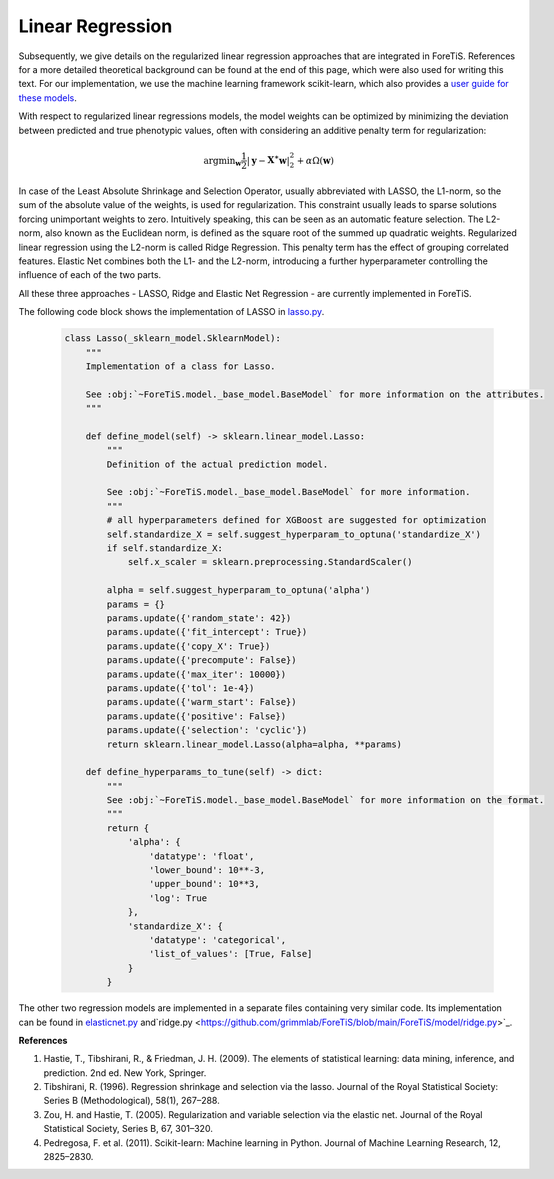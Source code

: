 Linear Regression
=============================================
Subsequently, we give details on the regularized linear regression approaches that are integrated in ForeTiS.
References for a more detailed theoretical background can be found at the end of this page, which were also used for writing this text.
For our implementation, we use the machine learning framework scikit-learn, which also provides a `user guide for these models <https://scikit-learn.org/stable/modules/linear_model.html>`_.

With respect to regularized linear regressions models, the model weights can be optimized by minimizing
the deviation between predicted and true phenotypic values, often with considering an additive penalty term for regularization:

    .. math::
       \mathrm{argmin}_{\mathbf{w}} \frac{1}{2} |\mathbf{y} - \mathbf{X^{\ast}} \mathbf{w} |_2^2 + \alpha \Omega(\mathbf{w})

In case of the Least Absolute Shrinkage and Selection Operator, usually abbreviated with LASSO,
the L1-norm, so the sum of the absolute value of the weights, is used for regularization. This constraint
usually leads to sparse solutions forcing unimportant weights to zero. Intuitively speaking, this can be seen as an automatic feature selection.
The L2-norm, also known as the Euclidean norm, is defined as the square root of the summed up quadratic weights.
Regularized linear regression using the L2-norm is called Ridge Regression. This penalty term has the effect
of grouping correlated features. Elastic Net combines both the L1- and the L2-norm, introducing a further hyperparameter
controlling the influence of each of the two parts.

All these three approaches - LASSO, Ridge and Elastic Net Regression - are currently implemented in ForeTiS.

The following code block shows the implementation of LASSO in `lasso.py <https://github.com/grimmlab/ForeTiS/blob/main/ForeTiS/model/lasso.py>`_.

    .. code-block::

        class Lasso(_sklearn_model.SklearnModel):
            """
            Implementation of a class for Lasso.

            See :obj:`~ForeTiS.model._base_model.BaseModel` for more information on the attributes.
            """

            def define_model(self) -> sklearn.linear_model.Lasso:
                """
                Definition of the actual prediction model.

                See :obj:`~ForeTiS.model._base_model.BaseModel` for more information.
                """
                # all hyperparameters defined for XGBoost are suggested for optimization
                self.standardize_X = self.suggest_hyperparam_to_optuna('standardize_X')
                if self.standardize_X:
                    self.x_scaler = sklearn.preprocessing.StandardScaler()

                alpha = self.suggest_hyperparam_to_optuna('alpha')
                params = {}
                params.update({'random_state': 42})
                params.update({'fit_intercept': True})
                params.update({'copy_X': True})
                params.update({'precompute': False})
                params.update({'max_iter': 10000})
                params.update({'tol': 1e-4})
                params.update({'warm_start': False})
                params.update({'positive': False})
                params.update({'selection': 'cyclic'})
                return sklearn.linear_model.Lasso(alpha=alpha, **params)

            def define_hyperparams_to_tune(self) -> dict:
                """
                See :obj:`~ForeTiS.model._base_model.BaseModel` for more information on the format.
                """
                return {
                    'alpha': {
                        'datatype': 'float',
                        'lower_bound': 10**-3,
                        'upper_bound': 10**3,
                        'log': True
                    },
                    'standardize_X': {
                        'datatype': 'categorical',
                        'list_of_values': [True, False]
                    }
                }

The other two regression models are implemented in a separate files containing very similar code.
Its implementation can be found in `elasticnet.py <https://github.com/grimmlab/ForeTiS/blob/main/ForeTiS/model/elasticnet.py>`_
and`ridge.py <https://github.com/grimmlab/ForeTiS/blob/main/ForeTiS/model/ridge.py>`_.


**References**

1. Hastie, T., Tibshirani, R., & Friedman, J. H. (2009). The elements of statistical learning: data mining, inference, and prediction. 2nd ed. New York, Springer.
2. Tibshirani, R. (1996). Regression shrinkage and selection via the lasso. Journal of the Royal Statistical Society: Series B (Methodological), 58(1), 267–288.
3. Zou, H. and Hastie, T. (2005). Regularization and variable selection via the elastic net. Journal of the Royal Statistical Society, Series B, 67, 301–320.
4. Pedregosa, F. et al. (2011). Scikit-learn: Machine learning in Python. Journal of Machine Learning Research, 12, 2825–2830.
